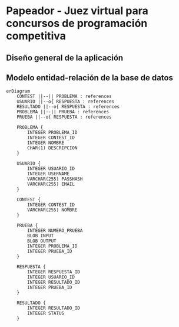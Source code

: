 * Papeador - Juez virtual para concursos de programación competitiva


** Diseño general de la aplicación

[[./img/arqui.png]]

** Modelo entidad-relación de la base de datos

#+BEGIN_SRC mermaid
erDiagram
	CONTEST ||--|| PROBLEMA : references
	USUARIO ||--o{ RESPUESTA : references
	RESULTADO ||--o{ RESPUESTA : references
	PROBLEMA ||--|| PRUEBA : references
	PRUEBA ||--o{ RESPUESTA : references

	PROBLEMA {
		INTEGER PROBLEMA_ID
		INTEGER CONTEST_ID
		INTEGER NOMBRE
		CHAR(1) DESCRIPCION
	}

	USUARIO {
		INTEGER USUARIO_ID
		INTEGER USERNAME
		VARCHAR(255) PASSHASH
		VARCHAR(255) EMAIL
	}

	CONTEST {
		INTEGER CONTEST_ID
		VARCHAR(255) NOMBRE
	}

	PRUEBA {
		INTEGER NUMERO_PRUEBA  
		BLOB INPUT
		BLOB OUTPUT
		INTEGER PROBLEMA_ID
		INTEGER PRUEBA_ID
	}

	RESPUESTA {
		INTEGER RESPUESTA_ID  
		INTEGER USUARIO_ID
		INTEGER RESULTADO_ID  
		INTEGER PRUEBA_ID
	}

	RESULTADO {
		INTEGER RESULTADO_ID  
		INTEGER STATUS
	}

#+END_SRC
